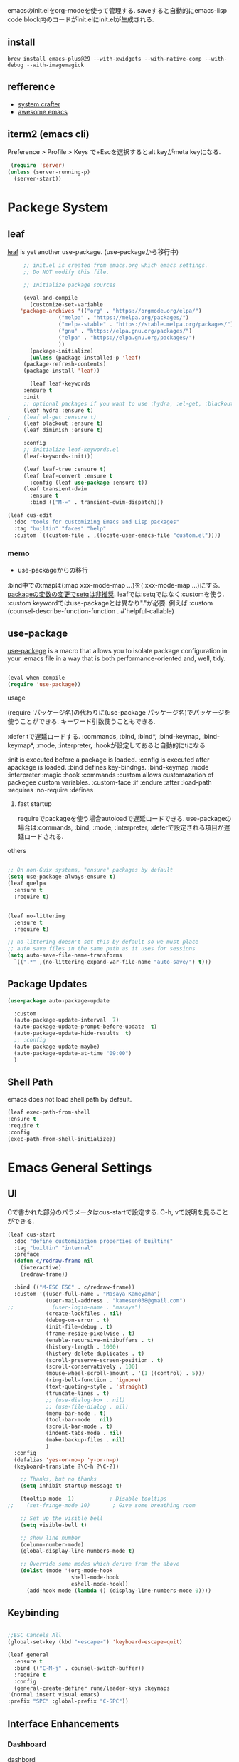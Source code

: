 #+title Emacs Configration
#+PROPERTY: header-args:emacs-lisp :tangle ./init.el :mkdirp yes
#+STARTUP: fold


emacsのinit.elをorg-modeを使って管理する. saveすると自動的にemacs-lisp code block内のコードがinit.elにinit.elが生成される.

** install

#+begin_src shell
brew install emacs-plus@29 --with-xwidgets --with-native-comp --with-debug --with-imagemagick
#+end_src


** refference
   - [[https://github.com/daviwil/emacs-from-scratch][system crafter]]
   - [[https://github.com/emacs-tw/awesome-emacs][awesome emacs]]

** iterm2 (emacs cli)
   Preference > Profile > Keys で+Escを選択するとalt keyがmeta keyになる.



   #+begin_src emacs-lisp
 (require 'server)
(unless (server-running-p)
  (server-start))
   #+end_src

  
* Packege System
  
** leaf
   [[https://github.com/conao3/leaf.el][leaf]] is yet another use-package. (use-packageから移行中)
   
   #+begin_src emacs-lisp
     ;; init.el is created from emacs.org which emacs settings.
     ;; Do NOT modify this file.

     ;; Initialize package sources

     (eval-and-compile
       (customize-set-variable
	'package-archives '(("org" . "https://orgmode.org/elpa/")
			    ("melpa" . "https://melpa.org/packages/")
			    ("melpa-stable" . "https://stable.melpa.org/packages/")
			    ("gnu" . "https://elpa.gnu.org/packages/")
			    ("elpa" . "https://elpa.gnu.org/packages/")
			    ))
       (package-initialize)
       (unless (package-installed-p 'leaf)
	 (package-refresh-contents)
	 (package-install 'leaf))

       (leaf leaf-keywords
	 :ensure t
	 :init
	 ;; optional packages if you want to use :hydra, :el-get, :blackout,,,
	 (leaf hydra :ensure t)
;	 (leaf el-get :ensure t)
	 (leaf blackout :ensure t)
	 (leaf diminish :ensure t)

	 :config
	 ;; initialize leaf-keywords.el
	 (leaf-keywords-init)))

     (leaf leaf-tree :ensure t)
     (leaf leaf-convert :ensure t
       :config (leaf use-package :ensure t))
     (leaf transient-dwim
       :ensure t
       :bind (("M-=" . transient-dwim-dispatch)))

   #+end_src



   

   #+begin_src emacs-lisp
     (leaf cus-edit
       :doc "tools for customizing Emacs and Lisp packages"
       :tag "builtin" "faces" "help"
       :custom `((custom-file . ,(locate-user-emacs-file "custom.el"))))
   #+end_src

   
*** memo 
    - use-packageからの移行

    :bind中での:mapは(:map xxx-mode-map ...)を(:xxx-mode-map ...)にする.
    [[https://qiita.com/conao3/items/347d7e472afd0c58fbd7#%E5%A4%89%E6%95%B0%E3%81%AE%E5%A4%89%E6%9B%B4%E3%81%AB%E3%81%A4%E3%81%84%E3%81%A6][packageの変数の変更でsetqは非推奨]]. leafでは:setqではなく:customを使う. 
    :custom keywordではuse-packageとは異なり"."が必要. 例えば :custom (counsel-describe-function-function . #'helpful-callable)
    
** use-package

   [[https://github.com/jwiegley/use-package][use-packege]] is a macro that allows you to isolate package configuration in your .emacs file in a way that is both performance-oriented and, well, tidy.
    
  #+begin_src emacs-lisp

    (eval-when-compile
	(require 'use-package))
  #+end_src

   
**** usage
     (require 'パッケージ名)の代わりに(use-package パッケージ名)でパッケージを使うことができる. キーワード引数使うこともできる.
     
      :defer tで遅延ロードする. :commands, :bind, :bind*, :bind-keymap, :bind-keymap*, :mode, :interpreter, :hookが設定してあると自動的にtになる
    
     :init is executed before a package is loaded.
     :config is executed after apackage is loaded.
     :bind defines key-bindngs.
     :bind-keymap
     :mode
     :interpreter
     :magic
     :hook
     :commands
     :custom allows customazation of packegee custom variables.
     :custom-face
     :if
     :endure
     :after
     :load-path
     :requires
     :no-require
     :defines

     
***** fast startup
      requireでpackageを使う場合autoloadで遅延ロードできる. use-packageの場合は:commands, :bind, :mode, :interpreter, :deferで設定される項目が遅延ロードされる. 
      
**** others
  #+begin_src emacs-lisp

    ;; On non-Guix systems, "ensure" packages by default
    (setq use-package-always-ensure t)
    (leaf quelpa
      :ensure t
      :require t)


    (leaf no-littering
      :ensure t
      :require t)

    ;; no-littering doesn't set this by default so we must place
    ;; auto save files in the same path as it uses for sessions
    (setq auto-save-file-name-transforms
	  `((".*" ,(no-littering-expand-var-file-name "auto-save/") t)))
  #+end_src
  
** Package Updates

   #+begin_src emacs-lisp
     (use-package auto-package-update

       :custom
       (auto-package-update-interval  7)
       (auto-package-update-prompt-before-update  t)
       (auto-package-update-hide-results  t)
       ;; :config
       (auto-package-update-maybe)
       (auto-package-update-at-time "09:00")
       )
   #+end_src









   
** Shell Path
   emacs does not load shell path by default.
   #+begin_src emacs-lisp
   (leaf exec-path-from-shell
   :ensure t
   :require t
   :config
   (exec-path-from-shell-initialize))
   #+end_src
   
   
* Emacs General Settings
  
** UI

 Cで書かれた部分のパラメータはcus-startで設定する. C-h, vで説明を見ることができる.
#+begin_src emacs-lisp
  (leaf cus-start
    :doc "define customization properties of builtins"
    :tag "builtin" "internal"
    :preface
    (defun c/redraw-frame nil
      (interactive)
      (redraw-frame))

    :bind (("M-ESC ESC" . c/redraw-frame))
    :custom '((user-full-name . "Masaya Kameyama")
              (user-mail-address . "kamesen038@gmail.com")
  ;;            (user-login-name . "masaya")
              (create-lockfiles . nil)
              (debug-on-error . t)
              (init-file-debug . t)
              (frame-resize-pixelwise . t)
              (enable-recursive-minibuffers . t)
              (history-length . 1000)
              (history-delete-duplicates . t)
              (scroll-preserve-screen-position . t)
              (scroll-conservatively . 100)
              (mouse-wheel-scroll-amount . '(1 ((control) . 5)))
              (ring-bell-function . 'ignore)
              (text-quoting-style . 'straight)
              (truncate-lines . t)
              ;; (use-dialog-box . nil)
              ;; (use-file-dialog . nil)
              (menu-bar-mode . t)
              (tool-bar-mode . nil)
              (scroll-bar-mode . t)
              (indent-tabs-mode . nil)
              (make-backup-files . nil)
              )
    :config
    (defalias 'yes-or-no-p 'y-or-n-p)
    (keyboard-translate ?\C-h ?\C-?))
#+end_src




  #+begin_src emacs-lisp
        ;; Thanks, but no thanks
        (setq inhibit-startup-message t)

        (tooltip-mode -1)           ; Disable tooltips
    ;;    (set-fringe-mode 10)       ; Give some breathing room

        ;; Set up the visible bell
        (setq visible-bell t)

        ;; show line number
        (column-number-mode)
        (global-display-line-numbers-mode t)

        ;; Override some modes which derive from the above
        (dolist (mode '(org-mode-hook
                        shell-mode-hook
                        eshell-mode-hook))
          (add-hook mode (lambda () (display-line-numbers-mode 0))))

  #+end_src

** Keybinding

   #+begin_src emacs-lisp

     ;;ESC Cancels All
     (global-set-key (kbd "<escape>") 'keyboard-escape-quit)

     (leaf general
       :ensure t
       :bind (("C-M-j" . counsel-switch-buffer))
       :require t
       :config
       (general-create-definer rune/leader-keys :keymaps
	 '(normal insert visual emacs)
	 :prefix "SPC" :global-prefix "C-SPC"))
   #+end_src




   
** Interface Enhancements
   
*** Dashboard
    [[https://github.com/emacs-dashboard/emacs-dashboard][dashbord]]
   #+begin_src emacs-lisp
     (leaf dashboard
	:ensure t
	:config (dashboard-setup-startup-hook)
	  )
   #+end_src
*** Helpful
    [[https://github.com/Wilfred/helpful][Helpful]] is an alternative to the built-in Emacs help that provides much more contextual information.
   #+begin_src emacs-lisp
          (leaf helpful
            :custom
          (
            (counsel-describe-function-function . #'helpful-callable)
            (counsel-describe-variable-function . #'helpful-variable))
            :bind (
            ([remap describe-function] . helpful-function)
            ([remap describe-symbol] . helpful-symbol)
            ([remap describe-variable] . helpful-variable)
            ([remap describe-command] . helpful-command)
            ([remap describe-key] . helpful-key))
     )
   #+end_src














    
** Theme
   
  #+begin_src emacs-lisp

    (leaf doom-themes
      :ensure t
      :require t
      :config
      (load-theme 'doom-dracula t))

    (leaf rainbow-delimiters
      :ensure t
      :hook (prog-mode-hook))
  #+end_src

** Modeline
   
  #+begin_src emacs-lisp
    (leaf all-the-icons
      :ensure t)

    (leaf doom-modeline
      :ensure t
      :init (doom-modeline-mode 1)
      :custom ((doom-modeline-hight . 15))
      )

  #+end_src



** Which Key
   
   #+begin_src emacs-lisp
     (use-package which-key
       :init (which-key-mode)
       :diminish which-key-mode
       :config
       (setq which-key-idle-delay 0.3))

   #+end_src

** Ivy

   Ivy is a generic completion mechanism for Emacs.

   #+begin_src emacs-lisp

     ;; (leaf ivy
     ;;   :diminish
     ;;   :bind (("C-s" . swiper)

     ;; 	 (:ivy-minibuffer-map
     ;; 	  ("TAB" . ivy-alt-done)
     ;; 	  ("C-f" . ivy-alt-done)
     ;; 	  ("C-l" . ivy-alt-done)
     ;; 	  ("C-j" . ivy-next-line)
     ;; 	  ("C-k" . ivy-previous-line))

     ;; 	 (:ivy-switch-buffer-map
     ;; 	  ("C-k" . ivy-previous-line)
     ;; 	  ("C-l" . ivy-done)
     ;; 	  ("C-d" . ivy-switch-buffer-kill))

     ;; 	 (:ivy-reverse-i-search-map
     ;; 	  ("C-k" . ivy-previous-line)
     ;; 	  ("C-d" . ivy-reverse-i-search-kill))
     ;; 	 )
     ;;   :config
     ;;   (ivy-mode t)
     ;;   )

     ;; (leaf ivy-rich
     ;;   :init
     ;;   (ivy-rich-mode 1)
     ;;   )

   #+end_src



** Counsel
   Counsel provids versions of common Emacs commands that are customised to make the best use of Ivy.
   #+begin_src emacs-lisp

     (leaf counsel
     :init
     (setq-default dired-omit-files-p t)
     (setq dired-omit-files "^\\.DS_Store")
     (setq counsel-find-file-ignore-regexp (regexp-opt '(".DS_Store")))
     
     :bind (
     ("M-x" . counsel-M-x)
     ("C-x b" . counsel-ibuffer)
     ("C-x C-f" . counsel-find-file)
     ;; ("C-M-j" . counsel-switch-buffer)
     ("C-M-l" . counsel-imenu)
     (:minibuffer-local-map
     ("C-r" . 'counsel-minibuffer-history)))
     )
   #+end_src




  
** Dired

   #+begin_src emacs-lisp
     (use-package dired			
       :ensure nil
       :commands (dired dired-jump)
       :bind (("C-x C-j" . dired-jump))
       :config
       ;; (evil-collection-define-key 'normal 'dired-mode-map
       ;;   "h" 'dired-up-directory
       ;;   "l" 'dired-find-file)
       )

   #+end_src
   


** Text Scalling

   #+begin_src emacs-lisp

     (use-package hydra)

     ;; (defhydra hydra-text-scale (:timeout 4)
     ;;   ("j" text-scale-increase "in")
     ;;   ("k" text-scale-decrease "out")
     ;;   ("f" nil "finished" :exit t)
     ;;   )

     ;; (rune/leader-keys
     ;;   "ts" '(hydra-text-scale/body :which-key "scale text"))
   #+end_src
 
** Font
   
  #+begin_src emacs-lisp
    (set-language-environment "Japanese")
    ;; font setting
    ;;(set-face-attribute 'default nil :font "Fira Mono" :height 280)
    (set-face-attribute 'default nil
                    :family "Hack Nerd Font Mono"
                    :height 200)
    ;;(set-face-attribute 'variable-pitch nil :font "Cantarell" :height 295 :wigth 'regular)
    (set-face-attribute 'default nil :height 150)
   #+end_src

   #+RESULTS:



** Evil

  #+begin_src emacs-lisp
    ;; (leaf evil
    ;;   :ensure t
    ;;   :require t
    ;;   :bind ((evil-emacs-state-map
    ;; 	  ("C-h" . evil-delete-backward-char-and-join)
    ;; 	  ("<escape>" . evil-normal-state))
    ;; 	 (evil-normal-state-map
    ;; 	  ("C-f" . evil-forward-char)
    ;; 	  ("C-b" . evil-backward-char)
    ;; 	  ("C-n" . evil-next-visual-line)
    ;; 	  ("C-p" . evil-previous-visual-line))
    ;; 	 (evil-visual-state-map
    ;; 	  ("C-f" . evil-forward-char)
    ;; 	  ("C-b" . evil-backward-char)
    ;; 	  ("C-n" . evil-next-visual-line)
    ;; 	  ("C-p" . evil-previous-visual-line))
    ;; 	 (evil-insert-state-map
    ;; 	  ("C-g" . evil-normal-state)))

    ;;   :pre-setq (evil-want-keybinding . nil)
    ;;   :setq (
    ;; 	 (evil-want-integration . t)	    
    ;; 	 (evil-want-C-i-jump . nil)
    ;;      (evil-normal-state-cursor . '("cyan" box))
    ;;      (evil-emacs-state-cursor . '("orange" box)))
    ;;   :setq-default ((evil-cross-lines . t))
    ;;   :config
    ;;   (evil-mode 1)
    ;;   (evil-set-initial-state 'messages-buffer-mode 'normal)
    ;;   (evil-set-initial-state 'dashboard-mode 'normal))
    ;; (defalias 'evil-insert-state 'evil-emacs-state)


    ;; (use-package evil-collection
    ;;   :after evil
    ;;   :config
    ;;   (evil-collection-init))
  #+end_src

  
** Copilot

#+begin_src emacs-lisp
  ;; (leaf copilot
  ;;   :el-get (copilot
  ;;            :type github
  ;;            :pkgname "zerolfx/copilot.el"
  ;;            )
  ;;   :config
  ;;   (leaf editorconfig
  ;;     :ensure t
  ;;     )
  ;;   (leaf s
  ;;     :ensure t
  ;;     )
  ;;   (leaf dash
  ;;     :ensure t
  ;;     )
  ;;   (defun my/copilot-tab ()
  ;;     (interactive)
  ;;     (or (copilot-accept-completion)
  ;;         (indent-for-tab-command)))

  ;;   (with-eval-after-load 'copilot
  ;;     (define-key copilot-mode-map (kbd "<tab>") #'my/copilot-tab))
  ;;   )
#+end_src


* Develepment

** General

*** Language Server Protcol

   #+begin_src emacs-lisp
     (leaf lsp-mode
       :commands (lsp lsp-deferred)
       :init
       (setq lsp-keymap-prefix "C-c l")  ;; Or 'C-l', 's-l'
       :config
       (lsp-enable-which-key-integration t))
   #+end_src

*** Header Breadcrumb
   #+begin_src emacs-lisp
     (defun lsp-mode-setup ()
       (setq lsp-headerline-breadcrumb-segments '(path-up-to-project file symbols))
       (lsp-headerline-breadcrumb-mode)

     :hook (lsp-mode . lsp-mode-setup)
     )
   #+end_src

*** Better Completions with company-mode
    #+begin_src emacs-lisp
      (use-package company
	:after lsp-mode
	:hook (prog-mode . company-mode)
	:bind (:map company-active-map
	       ("C-f" . company-complete-selection))
	      (:map lsp-mode-map
	       ("<tab>" . company-indent-or-complete-common))
	:custom
	(company-minimum-prefix-length 1)
	(company-idle-delay 0.0))

      (use-package company-box
	:hook (company-mode . company-box-mode))

    #+end_src


*** More UI Enhancements lsp-ui-mode
   Enable nice rendering of documentation on hover
   Warning: on some systems this package can reduce your emacs responsiveness significally.
   (See: https://emacs-lsp.github.io/lsp-mode/page/performance/)
   In that case you have to not only disable this but also remove from the packages since
   lsp-mode can activate it automatically.
    #+begin_src emacs-lisp
      (use-package lsp-ui
	:hook (lsp-mode . lsp-ui-mode))
    #+end_src

*** Sideline
    #+begin_src emacs-lisp
      (setq lsp-ui-sideline-enable nil)
      (setq lsp-ui-sideline-show-hover nil)
    #+end_src

*** lsp-treemacs
    #+begin_src emacs-lisp
      (use-package lsp-treemacs
	:after lsp)
    #+end_src

*** Quicker symbol searching with lsp-ivy
    #+begin_src emacs-lisp
	    (use-package lsp-ivy
	      :defer t)
    #+end_src

*** Commenting lines

    #+begin_src emacs-lisp
      (use-package evil-nerd-commenter
	:bind ("M-/" . evilnc-comment-or-uncomment-lines))
    #+end_src
    
** Languages
   
*** Python

    python-lsp-serverをinstallする必要がある:
    #+begin_src shell
      pip install python-lsp-server
    #+end_src
    
    #+begin_src emacs-lisp
      (leaf python-mode
	:ensure t
	:hook (python-mode-hook . lsp-deferred)
	:custom (python-shell-interpreter . "python3")
	)
    #+end_src



    
*** Python-docker
    #+begin_src emacs-lisp
      ;; (use-package lsp-docker
      ;;   :defer t
      ;;   :custom
      ;;   (defvar lsp-docker-client-packages '(lsp-clients lsp-bash lsp-pyls))

      ;;   (setq lsp-docker-client-configs
      ;; 	'((:server-id bash-ls :docker-server-id bashls-docker :server-command "bash-language-server start")
      ;; 	  (:server-id dockerfile-ls :docker-server-id dockerfilels-docker :server-command "docker-langserver --stdio")
      ;; 	  (:server-id pyls :docker-server-id pyls-docker :server-command "pyls")
      ;; 	  ))

      ;;   (lsp-docker-init-clients
      ;;    :path-mappings '(("path-to-projects-you-want-to-use" . "/projects"))
      ;;    :client-packages lsp-docker-client-packages
      ;;    :client-configs lsp-docker-client-configs)
      ;;   )

    #+end_src




*** Julia

    #+begin_src emacs-lisp
      ;; (set-language-environment "UTF-8")

      ;; (require 'eglot)
      ;; (add-hook 'julia-mode-hook 'eglot-ensure)

      ;; (require 'julia-mode)
      ;; (require 'julia-repl)
      ;; (add-hook 'julia-mode-hook 'julia-repl-mode)
      ;; (add-to-list 'eglot-server-programs
      ;;              '(julia-mode . ("julia" "-e using LanguageServer, LanguageServer.SymbolServer; runserver()")))
    #+end_src


    #+begin_src emacs-lisp
      ;; (use-package eglot
      ;;   :defer t)
      ;; (add-hook 'julia-mode-hook 'eglot-ensure)
      ;; (use-package julia-mode
      ;;   :defer t)
      ;; (require 'julia-repl)
      ;; (add-hook 'julia-mode-hook 'julia-repl-mode)
      ;; (add-to-list 'eglot-server-programs
      ;; 	     '(julia-mode . ("julia" "-e using LanguageServer, LanguageServer.SymbolServer; runserver()")))
    #+end_src


    
     # #+begin_src emacs-lisp
     #   (use-package lsp-julia
     # 	       :config
     # 	       (setq lsp-julia-default-environment "~/.julia/environments/v1.7"))

     #   (add-hook 'ess-julia-mode-hook #'lsp-mode)
     # #+end_src


    
*** Go
    #+begin_src emacs-lisp
	    (use-package go-mode
	      :defer t)
    #+end_src

*** Common Lisp
    
    #+begin_src emacs-lisp
      (use-package slime
  :defer t
	:config
	(setq inferior-lisp-program "clisp")
	(setq slime-net-coding-system 'utf-8-unix)
	)
    #+end_src



*** Scala
**** scala-mode for highlighting, indentation and motion commands    
    #+begin_src emacs-lisp
      
      (use-package scala-mode
	:interpreter
	  ("scala" . scala-mode))
    #+end_src

**** Enable sbt mode for executing sbt commands
   #+begin_src emacs-lisp
     (use-package sbt-mode
       :commands sbt-start sbt-command
       :config
       ;; WORKAROUND: https://github.com/ensime/emacs-sbt-mode/issues/31
       ;; allows using SPACE when in the minibuffer
       (substitute-key-definition
	'minibuffer-complete-word
	'self-insert-command
	minibuffer-local-completion-map)
	;; sbt-supershell kills sbt-mode:  https://github.com/hvesalai/emacs-sbt-mode/issues/152
	(setq sbt:program-options '("-Dsbt.supershell=false"))
     )
   #+end_src


**** metals backend for lsp-mode


	    (use-package lsp-metals
	      :ensure t
	      :custom
	      ;; Metals claims to support range formatting by default but it supports range
	      ;; formatting of multiline strings only. You might want to disable it so that
	      ;; emacs can use indentation provided by scala-mode.
	      (lsp-metals-server-args '("-J-Dmetals.allow-multiline-string-formatting=off"))
	      :hook (scala-mode . lsp)
	      )







   
*** yaml
    #+begin_src emacs-lisp
	    (use-package yaml-mode
	      :defer t)
    #+end_src




*** SQL
    
    require pgformatter. To install it, run next.
    
    #+begin_src shell
      brew install pgformatter
    #+end_src

    
    #+begin_src emacs-lisp
	    (use-package sqlformat
	      :defer t)
	    (setq sqlformat-command 'pgformatter)
	    (setq sqlformat-args '("-s2" "-g"))
    #+end_src
    

*** Markdown
    #+begin_src emacs-lisp
      (leaf markdown-mode
	:ensure t
	:commands (markdown-mode gfm-mode)
	:mode (("README\\.md\\'" . gfm-mode)
	       ("\\.md\\'" . markdown-mode)
	       ("\\.markdown\\'" . markdown-mode))
	:init (setq markdown-command "multimarkdown"))

      (leaf markdown-preview-mode)
      (leaf maekdownfmt)
    #+end_src






    

*** Jupyter
    #+begin_src emacs-lisp
(leaf jupyter
  :ensure t
  :after org)
    #+end_src







    

    
*** CSV
    
    #+begin_src emacs-lisp
	    (use-package csv-mode
	      :defer t)
    #+end_src


*** digdag
    #+begin_src emacs-lisp
      ;; (use-package digdag-mode
      ;;   :defer t)
    #+end_src


*** Tex

    #+begin_src emacs-lisp
      (leaf yatex
        :ensure t)

           (autoload 'yatex-mode "yatex" "Yet Another LaTeX mode" t)
            (setq auto-mode-alist
                  (append '(("\\.tex$" . yatex-mode)
                            ("\\.ltx$" . yatex-mode)
                            ("\\.cls$" . yatex-mode)
                            ("\\.sty$" . yatex-mode)
                            ("\\.clo$" . yatex-mode)
                            ("\\.bbl$" . yatex-mode)) auto-mode-alist))

            (setq YaTeX-inhibit-prefix-letter t)
            (setq YaTeX-kanji-code nil)
            (setq YaTeX-latex-message-code 'utf-8)
            (setq YaTeX-use-LaTeX2e t)
            (setq YaTeX-use-AMS-LaTeX t)
            (setq YaTeX-dvi2-command-ext-alist
                  '(("Preview\\|TeXShop\\|TeXworks\\|Skim\\|mupdf\\|xpdf\\|Firefox\\|Adobe" . ".pdf")))

            (setq tex-command "/Library/TeX/texbin/ptex2pdf -u -l -ot '-synctex=1'");uplatex

            ;(setq tex-command "/Library/TeX/texbin/ptex2pdf -l -ot '-synctex=1'");platex
            ;(setq tex-command "/Library/TeX/texbin/platex");platex

            ;(setq tex-command "xelatex -synctex=1");XeLatexでコンパイル
            ;(setq tex-command "/Library/TeX/texbin/latex");latex

            ;(setq bibtex-command "/Library/TeX/texbin/latexmk -e '$latex=q/uplatex %O -synctex=1 %S/' -e '$bibtex=q/upbibtex %O %B/' -e '$biber=q/biber %O --bblencoding=utf8 -u -U --output_safechars %B/' -e '$makeindex=q/upmendex %O -o %D %S/' -e '$dvipdf=q/dvipdfmx %O -o %D %S/' -norc -gg -pdfdvi")
            (setq bibtex-command (cond ((string-match "uplatex\\|-u" tex-command) "/Library/TeX/texbin/upbibtex")((string-match "platex" tex-command) "/Library/TeX/texbin/pbibtex")((string-match "lualatex\\|luajitlatex\\|xelatex" tex-command) "/Library/TeX/texbin/bibtexu")((string-match "pdflatex\\|latex" tex-command) "/Library/TeX/texbin/bibtex")(t "/Library/TeX/texbin/pbibtex")))


            (setq makeindex-command (cond ((string-match "uplatex\\|-u" tex-command) "/Library/TeX/texbin/mendex")
                                          ((string-match "platex" tex-command) "/Library/TeX/texbin/mendex")
                                          ((string-match "lualatex\\|luajitlatex\\|xelatex" tex-command) "/Library/TeX/texbin/texindy")
                                          ((string-match "pdflatex\\|latex" tex-command) "/Library/TeX/texbin/makeindex")
                                          (t "/Library/TeX/texbin/mendex")))
              ;; (setq dvi2-command "/usr/bin/open -a Preview")
            (setq dvi2-command "/usr/bin/open -a Skim")
            (setq tex-pdfview-command "/usr/bin/open -a Skim")
            (setq dviprint-command-format "/usr/bin/open -a \"Adobe Acrobat Reader DC\" `echo %s | gsed -e \"s/\\.[^.]*$/\\.pdf/\"`")

              (auto-fill-mode -1)
    #+end_src

    #+RESULTS:



 


*** terraform
    #+begin_src emacs-lisp
	    (use-package terraform-mode
	:hook (terraform-mode-hook . #'terraform-format-on-save-mode)
      )
    #+end_src


 

 

    
*** html



** Docker
**** [[https://github.com/Silex/docker.el][docker]]
     Emacs integration for docker, wheich run docker command from emacs.
     
     #+begin_src emacs-lisp
       ;; (use-package docker
       ;;   :ensure t
       ;;   :bind ("C-c d" . docker))
     #+end_src


     
**** [[https://github.com/spotify/dockerfile-mode][dockerfile-mode]]
     
    #+begin_src emacs-lisp
      ;; (use-package dockerfile-mode
      ;;   :defer t)
    #+end_src



** Projectile

   #+begin_src emacs-lisp

	  (use-package projectile
	    :diminish projectile-mode
	    :config (projectile-mode)
	    :custom ((projectile-completion-system 'ivy))
	    :bind-keymap
	    ("C-c p" . projectile-command-map)
	    :init
	    (when (file-directory-p "~/projects/code")
	      (setq projectile-project-search-path '("~/projects/code")))
	    (setq projectile-switch-project-action #'projectile-dired))

	  (use-package counsel-projectile
	    :config (counsel-projectile-mode))
   #+end_src   
  
** Terminals

*** term-mode
    
    #+begin_src emacs-lisp
      (use-package term
  :defer t
	:config
	(setq explicit-shell-file-name "zsh")
	;;(setq explicit-zsh-args '())
	(setq term-prompt-regexp "^[^#$%>\n]*[#$%>] *"))
    #+end_src

*** For batter color support
    
    #+begin_src emacs-lisp
      (use-package eterm-256color
	:hook (term-mode . eterm-256color-mode))
    #+end_src

** [[https://github.com/magit/magit][Magit]]
   git interface.
   #+begin_src emacs-lisp
     (use-package magit
       :commands (magit-status magit-get-current-branch)
       :custom
       (magit-display-buffer-function #'magit-display-buffer-same-window-except-diff-v1))
   #+end_src
   
   
   



** emacs-direnv

#+begin_src emacs-lisp
(use-package direnv
 :config
 (direnv-mode))
#+end_src






* Org
  
** Visual Settings

  #+begin_src emacs-lisp

    (use-package org
      ;;  hook (org-mode . dw/org-mode-setup)
      :config
      (org-indent-mode)
      (variable-pitch-mode 1)
      (auto-fill-mode 0)
      (visual-line-mode 1)

      (setq org-startup-with-inline-images t)
      (setq org-startup-truncated nil)
      (setq evil-auto-indent nil)
      (setq org-ellipsis " ▾"
            org-hide-emphasis-markers t)
      )

    (use-package org-bullets
      :after org
      :hook (org-mode . org-bullets-mode)
      :custom
      (org-bullets-bullet-list '("◉" "○" "●" "○" "●" "○" "●")))

    ;; Replace list hyphen with dot
    (font-lock-add-keywords 'org-mode
                            '(("^ *\\([-]\\) "
                               (0 (prog1 () (compose-region (match-beginning 1) (match-end 1) "•"))))))

    (dolist (face '((org-level-1 . 1.2)
                    (org-level-2 . 1.1)
                    (org-level-3 . 1.05)
                    (org-level-4 . 1.0)
                    (org-level-5 . 1.1)
                    (org-level-6 . 1.1)
                    (org-level-7 . 1.1)
                    (org-level-8 . 1.1)))
      ;;(set-face-attribute (car face) nil :font "Cantarell" :weight 'regular :height (cdr face))
      )

    ;; Make sure org-indent face is available
    (require 'org-indent)

    ;; Ensure that anything that should be fixed-pitch in Org files appears that way
    (set-face-attribute 'org-block nil :foreground nil :inherit 'fixed-pitch)
    (set-face-attribute 'org-code nil   :inherit '(shadow fixed-pitch))
    (set-face-attribute 'org-indent nil :inherit '(org-hide fixed-pitch))
    (set-face-attribute 'org-verbatim nil :inherit '(shadow fixed-pitch))
    (set-face-attribute 'org-special-keyword nil :inherit '(font-lock-comment-face fixed-pitch))
    (set-face-attribute 'org-meta-line nil :inherit '(font-lock-comment-face fixed-pitch))
    (set-face-attribute 'org-checkbox nil :inherit 'fixed-pitch)

  #+end_src



** format
   #+begin_src emacs-lisp
     (defun indent-org-block-automatically ()
       (interactive)
       (when (org-in-src-block-p)
	 (org-edit-special)
	 (indent-region (point-min) (point-max))
	 (org-edit-src-exit)))

   #+end_src

 
** Org Babel
   
*** Babel Languages
   
  #+begin_src emacs-lisp
	(with-eval-after-load 'org
	    (org-babel-do-load-languages
	     'org-babel-load-languages
	     '((emacs-lisp . t)
	       (python . t)
	       (shell . t)
	       (lisp . t)
	       (jupyter . t)
	       )
	     )
	(add-hook 'org-babel-after-execute-hook 'org-redisplay-inline-images)
	    )

	(setq org-confirm-babel-evaluate nil)
  #+end_src



*** Structure Templates
    
  #+begin_src emacs-lisp
    ;; This is needed as of Org 9.2
    (require 'org-tempo)

    (add-to-list 'org-structure-template-alist '("sh" . "src shell"))
    (add-to-list 'org-structure-template-alist '("el" . "src emacs-lisp"))
    (add-to-list 'org-structure-template-alist '("py" . "src python"))
    (add-to-list 'org-structure-template-alist '("jl" . "src julia"))
    (add-to-list 'org-structure-template-alist '("cl" . "src lisp"))
  #+end_src

** Auto tangle
   
  #+begin_src emacs-lisp
    ;; Automatically tangle our Emacs.org config file when we save it
    (defun efs/org-babel-tangle-config ()
      (when (string-equal (file-name-directory (buffer-file-name))
			  (expand-file-name user-emacs-directory))
	;; Dynamic scoping to the rescue
	(let ((org-confirm-babel-evaluate nil))
	  (org-babel-tangle))))

    (add-hook 'org-mode-hook (lambda () (add-hook 'after-save-hook #'efs/org-babel-tangle-config)))

 #+end_src
 
